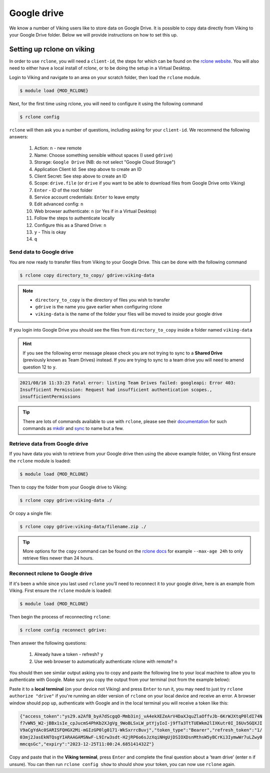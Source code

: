 Google drive
============

We know a number of Viking users like to store data on Google Drive.  It is possible to copy data directly from Viking to your Google Drive folder. Below we will provide instructions on how to set this up.

Setting up rclone on viking
---------------------------

In order to use ``rclone``, you will need a ``client-id``, the steps for which can be found on the `rclone website <https://rclone.org/drive/#making-your-own-client-id>`_.
You will also need to either have a local install of `rclone`, or to be doing the setup in a Virtual Desktop.

Login to Viking and navigate to an area on your scratch folder, then load the ``rclone`` module.

.. code-block:: console

    $ module load {MOD_RCLONE}

Next, for the first time using rclone, you will need to configure it using the following command

.. code-block:: console

    $ rclone config

``rclone`` will then ask you a number of questions, including asking for your ``client-id``. We recommend the following answers:

    1.  Action: ``n`` - new remote
    2.  Name: Choose something sensible without spaces (I used ``gdrive``)
    3.  Storage: ``Google Drive`` (NB: do not select "Google Cloud Storage")
    4.  Application Client Id: See step above to create an ID
    5.  Client Secret: See step above to create an ID
    6.  Scope: ``drive.file`` (or ``drive`` if you want to be able to download files from Google Drive onto Viking)
    7.  ``Enter`` - ID of the root folder
    8.  Service account credentials: ``Enter`` to leave empty
    9.  Edit advanced config: ``n``
    10. Web browser authenticate: ``n`` (or Yes if in a Virtual Desktop)
    11. Follow the steps to authenticate locally
    12. Configure this as a Shared Drive: ``n``
    13. ``y`` - This is okay
    14. ``q``

Send data to Google drive
^^^^^^^^^^^^^^^^^^^^^^^^^

You are now ready to transfer files from Viking to your Google Drive.  This can be done with the following command

.. code-block:: console

    $ rclone copy directory_to_copy/ gdrive:viking-data

.. note::

    - ``directory_to_copy`` is the directory of files you wish to transfer
    - ``gdrive`` is the name you gave earlier when configuring rclone
    - ``viking-data`` is the name of the folder your files will be moved to inside your google drive

If you login into Google Drive you should see the files from ``directory_to_copy`` inside a folder named ``viking-data``

.. hint::
    If you see the following error message please check you are not trying to sync to a **Shared Drive** (previously known as Team Drives) instead. If you are trying to sync to a team drive you will need to amend question 12 to ``y``.

.. code-block:: console

    2021/08/16 11:33:23 Fatal error: listing Team Drives failed: googleapi: Error 403:
    Insufficient Permission: Request had insufficient authentication scopes.,
    insufficientPermissions

.. tip::

    There are lots of commands available to use with ``rclone``, please see their `documentation <https://rclone.org/commands/>`_ for such commands as `mkdir <https://rclone.org/commands/rclone_mkdir/>`_ and `sync <https://rclone.org/commands/rclone_sync/>`_ to name but a few.


Retrieve data from Google drive
^^^^^^^^^^^^^^^^^^^^^^^^^^^^^^^^

If you have data you wish to retrieve from your Google drive then using the above example folder, on Viking first ensure the ``rclone`` module is loaded:

.. code-block:: console

    $ module load {MOD_RCLONE}

Then to copy the folder from your Google drive to Viking:

.. code-block:: console

    $ rclone copy gdrive:viking-data ./

Or copy a single file:

.. code-block:: console

    $ rclone copy gdrive:viking-data/filename.zip ./


.. tip::

    More options for the ``copy`` command can be found on the `rclone docs <https://rclone.org/commands/rclone_copy/>`_ for example ``--max-age 24h`` to only retrieve files newer than 24 hours.


Reconnect rclone to Google drive
^^^^^^^^^^^^^^^^^^^^^^^^^^^^^^^^

If it's been a while since you last used ``rclone`` you'll need to reconnect it to your google drive, here is an example from Viking. First ensure the ``rclone`` module is loaded:

.. code-block:: console

    $ module load {MOD_RCLONE}

Then begin the process of reconnecting ``rclone``:

.. code-block:: console

    $ rclone config reconnect gdrive:

Then answer the following questions:

    1. Already have a token - refresh? ``y``
    2. Use web browser to automatically authenticate rclone with remote? ``n``

You should then see similar output asking you to copy and paste the following line to your local machine to allow you to authenticate with Google. Make sure you copy the output from your terminal (not from the example below):

.. code-block:: console
    :emphasize-lines: 7-9

    Option config_token.
    For this to work, you will need rclone available on a machine that has
    a web browser available.
    For more help and alternate methods see: https://rclone.org/remote_setup/
    Execute the following on the machine with the web browser (same rclone
    version recommended):
    	rclone authorize "drive" "eyJjbGllbnRfc2VjcmpBdmZqRnhNG1kZ2dyMXZrbGguYXBwOV0IjoiR09DU1
        XFmRUpBDktbjAzNXaTY4VHZMaGNjb2MyQ3BwdWkzZ2cy5nbI1NzUyNTU229nbGV1c2VyY29udGVudC5jb20iLC
        JjbGlfaWQiOiOTAwp1MW9qbDl2ZWprdlbnR
    Enter a value.
    config_token>


Paste it to a **local terminal** (on your device not Viking) and press ``Enter`` to run it, you may need to just try ``rclone authorize "drive"`` if you're running an older version of ``rclone`` on your local device and receive an error. A browser window should pop up, authenticate with Google and in the local terminal you will receive a token like this:

.. code-block:: console

    {"access_token":"ys29.a2AfB_byA7dScgqO-Mmb3inj_vA4ekXEZeArV4DaXJquZlaOffvJb-6KrWJXtqP0ldI74N
    f7vWN5_W2-jBBx1sIe_cpJucmS4PhKb2XJgVg_9WoBLSxLW_ptYjyIoI-j9fTa3TtTUEWkm2lIXKutr0I_I6Uv5GQXJI
    V9aCgYdAc0SARISFQHGX2Mi-mGIzGP0lg0171-WkSxrrcBuvj","token_type":"Bearer","refresh_token":"1/
    03mj2JasEkNTQsgYIARAAGAMSNwF-L9Irw3sdt-H2jRP6o6sJzXqiNHgUjDSIOXDsnMthsW5yBCrKi3IymwWr7uLZwy0
    mmcqsGc","expiry":"2023-12-25T11:00:24.685141432Z"}


Copy and paste that in the **Viking terminal**, press ``Enter`` and complete the final question about a 'team drive' (enter ``n`` if unsure). You can then run ``rclone config show`` to should show your token, you can now use ``rclone`` again.
